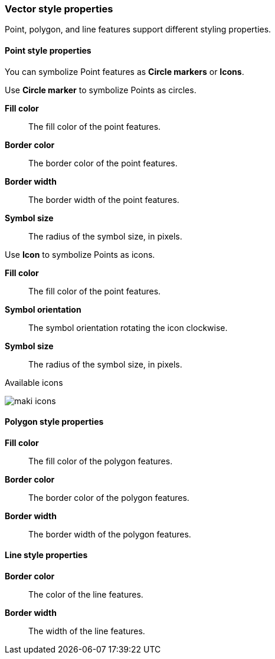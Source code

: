 [role="xpack"]
[[maps-vector-style-properties]]
=== Vector style properties

Point, polygon, and line features support different styling properties.

[float]
[[point-style-properties]]
==== Point style properties

You can symbolize Point features as *Circle markers* or *Icons*.

Use *Circle marker* to symbolize Points as circles.

*Fill color*:: The fill color of the point features.

*Border color*:: The border color of the point features.

*Border width*:: The border width of the point features.

*Symbol size*:: The radius of the symbol size, in pixels.

Use *Icon* to symbolize Points as icons.

*Fill color*:: The fill color of the point features.

*Symbol orientation*:: The symbol orientation rotating the icon clockwise.

*Symbol size*:: The radius of the symbol size, in pixels.

Available icons

[role="screenshot"]
image::maps/images/maki-icons.png[]


[float]
[[polygon-style-properties]]
==== Polygon style properties

*Fill color*:: The fill color of the polygon features.

*Border color*:: The border color of the polygon features.

*Border width*:: The border width of the polygon features.


[float]
[[line-style-properties]]
==== Line style properties

*Border color*:: The color of the line features.

*Border width*:: The width of the line features.
